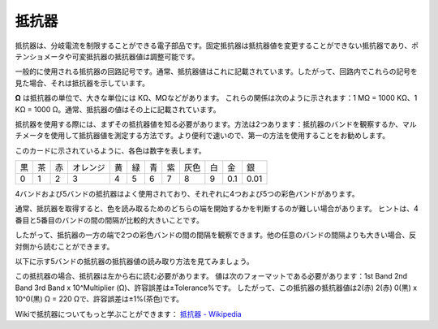 .. _cpn_resistor:

抵抗器
============

.. image:: img/resistor.png
    :width: 300

抵抗器は、分岐電流を制限することができる電子部品です。固定抵抗器は抵抗器値を変更することができない抵抗器であり、ポテンショメータや可変抵抗器の抵抗器値は調整可能です。

一般的に使用される抵抗器の回路記号です。通常、抵抗器値はこれに記載されています。したがって、回路内でこれらの記号を見た場合、それは抵抗器を示しています。

.. image:: img/resistor_symbol.png
    :width: 400

**Ω** は抵抗器の単位で、大きな単位には KΩ、MΩなどがあります。
これらの関係は次のように示されます：1 MΩ = 1000 KΩ、1 KΩ = 1000 Ω。通常、抵抗器の値はその上に記載されています。

抵抗器を使用する際には、まずその抵抗器値を知る必要があります。方法は2つあります：抵抗器のバンドを観察するか、マルチメータを使用して抵抗器値を測定する方法です。より便利で速いので、第一の方法を使用することをお勧めします。

.. image:: img/resistance_card.jpg

このカードに示されているように、各色は数字を表します。

.. list-table::

   * - 黒
     - 茶
     - 赤
     - オレンジ
     - 黄
     - 緑
     - 青
     - 紫
     - 灰色
     - 白
     - 金
     - 銀
   * - 0
     - 1
     - 2
     - 3
     - 4
     - 5
     - 6
     - 7
     - 8
     - 9
     - 0.1
     - 0.01

4バンドおよび5バンドの抵抗器はよく使用されており、それぞれに4つおよび5つの彩色バンドがあります。

通常、抵抗器を取得すると、色を読み取るためのどちらの端を開始するかを判断するのが難しい場合があります。
ヒントは、4番目と5番目のバンドの間の間隔が比較的大きいことです。

したがって、抵抗器の一方の端で2つの彩色バンドの間の間隔を観察できます。他の任意のバンドの間隔よりも大きい場合、反対側から読むことができます。

以下に示す5バンドの抵抗器の抵抗器値の読み取り方法を見てみましょう。

.. image:: img/220ohm.jpg
    :width: 500

この抵抗器の場合、抵抗器は左から右に読む必要があります。
値は次のフォーマットである必要があります：1st Band 2nd Band 3rd Band x 10^Multiplier (Ω)、許容誤差は±Tolerance%です。
したがって、この抵抗器の抵抗器値は2(赤) 2(赤) 0(黒) x 10^0(黒) Ω = 220 Ωで、許容誤差は±1%(茶色)です。

.. list-table::Common resistor color band
    :header-rows: 1

    * - 抵抗器
      - 色バンド  
    * - 10Ω
      - 茶 黒 黒 銀 茶
    * - 100Ω
      - 茶 黒 黒 黒 茶
    * - 220Ω
      - 赤 赤 黒 黒 茶
    * - 330Ω
      - オレンジ オレンジ 黒 黒 茶
    * - 1kΩ
      - 茶 黒 黒 茶 茶
    * - 2kΩ
      - 赤 黒 黒 茶 茶
    * - 5.1kΩ
      - 緑 茶 黒 茶 茶
    * - 10kΩ
      - 茶 黒 黒 赤 茶
    * - 100kΩ
      - 茶 黒 黒 オレンジ 茶
    * - 1MΩ
      - 茶 黒 黒 緑 茶

Wikiで抵抗器についてもっと学ぶことができます： `抵抗器 - Wikipedia <https://en.wikipedia.org/wiki/Resistor>`_
